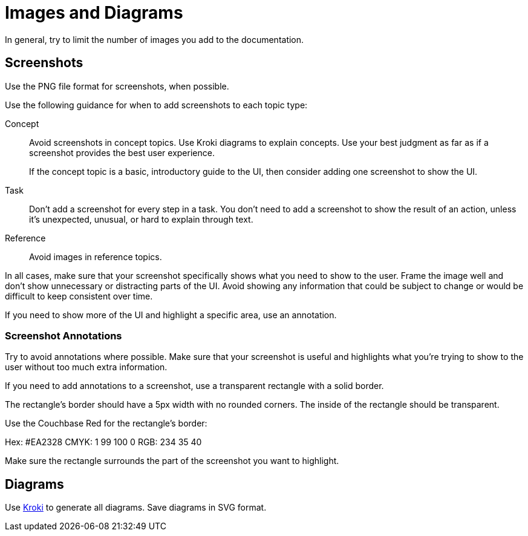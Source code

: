 = Images and Diagrams

In general, try to limit the number of images you add to the documentation. 

== Screenshots 

Use the PNG file format for screenshots, when possible. 

Use the following guidance for when to add screenshots to each topic type: 

Concept:: Avoid screenshots in concept topics. Use Kroki diagrams to explain concepts. Use your best judgment as far as if a screenshot provides the best user experience.
+
If the concept topic is a basic, introductory guide to the UI, then consider adding one screenshot to show the UI. 

Task:: Don't add a screenshot for every step in a task. You don't need to add a screenshot to show the result of an action, unless it's unexpected, unusual, or hard to explain through text. 

Reference:: Avoid images in reference topics. 

In all cases, make sure that your screenshot specifically shows what you need to show to the user. Frame the image well and don't show unnecessary or distracting parts of the UI. Avoid showing any information that could be subject to change or would be difficult to keep consistent over time. 

If you need to show more of the UI and highlight a specific area, use an annotation. 

=== Screenshot Annotations 

Try to avoid annotations where possible. Make sure that your screenshot is useful and highlights what you're trying to show to the user without too much extra information.

If you need to add annotations to a screenshot, use a transparent rectangle with a solid border.

The rectangle's border should have a 5px width with no rounded corners. The inside of the rectangle should be transparent. 

Use the Couchbase Red for the rectangle's border: 

Hex: #EA2328
CMYK: 1 99 100 0
RGB: 234 35 40 

Make sure the rectangle surrounds the part of the screenshot you want to highlight. 

== Diagrams 

Use https://kroki.io/[Kroki^] to generate all diagrams. Save diagrams in SVG format. 